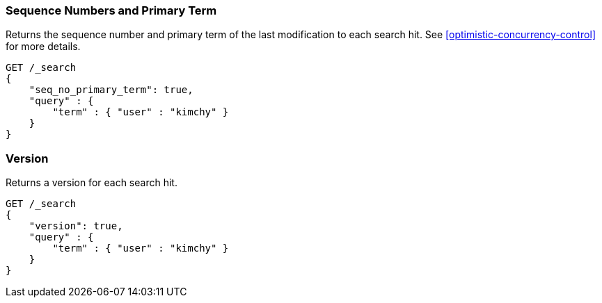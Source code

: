 [[search-request-seq-no-primary-term]]
=== Sequence Numbers and Primary Term

Returns the sequence number and primary term of the last modification to each search hit.
See <<optimistic-concurrency-control>> for more details.

[source,js]
--------------------------------------------------
GET /_search
{
    "seq_no_primary_term": true,
    "query" : {
        "term" : { "user" : "kimchy" }
    }
}
--------------------------------------------------
// CONSOLE

[[search-request-version]]
=== Version

Returns a version for each search hit.

[source,js]
--------------------------------------------------
GET /_search
{
    "version": true,
    "query" : {
        "term" : { "user" : "kimchy" }
    }
}
--------------------------------------------------
// CONSOLE
